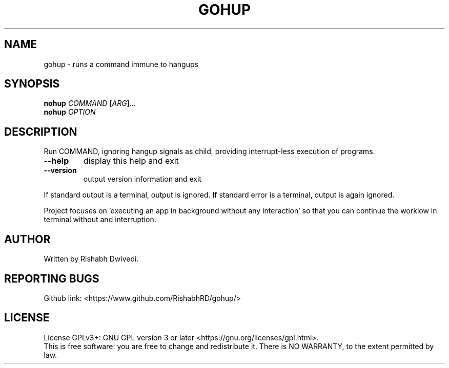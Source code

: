 .TH GOHUP "1" "April 2020" "Version 0.1" "User Commands"
.SH NAME
gohup \- runs a command immune to hangups
.SH SYNOPSIS
.B nohup 
\fI\,COMMAND \/\fR[\fI\,ARG\/\fR]...
.br
.B nohup
\fI\,OPTION\/\fR
.SH DESCRIPTION
.PP
Run COMMAND, ignoring hangup signals as child, providing interrupt-less execution of programs.
.TP
\fB\-\-help\fR
display this help and exit
.TP
\fB\-\-version\fR
output version information and exit
.PP
If standard output is a terminal, output is ignored.
If standard error is a terminal, output is again ignored.

Project focuses on 'executing an app in background without any interaction' so that you can continue the worklow in terminal without and interruption.
.SH AUTHOR
Written by Rishabh Dwivedi.
.SH "REPORTING BUGS"
Github link: <https://www.github.com/RishabhRD/gohup/>
.SH LICENSE
License GPLv3+: GNU GPL version 3 or later <https://gnu.org/licenses/gpl.html>.
.br
This is free software: you are free to change and redistribute it.
There is NO WARRANTY, to the extent permitted by law.
